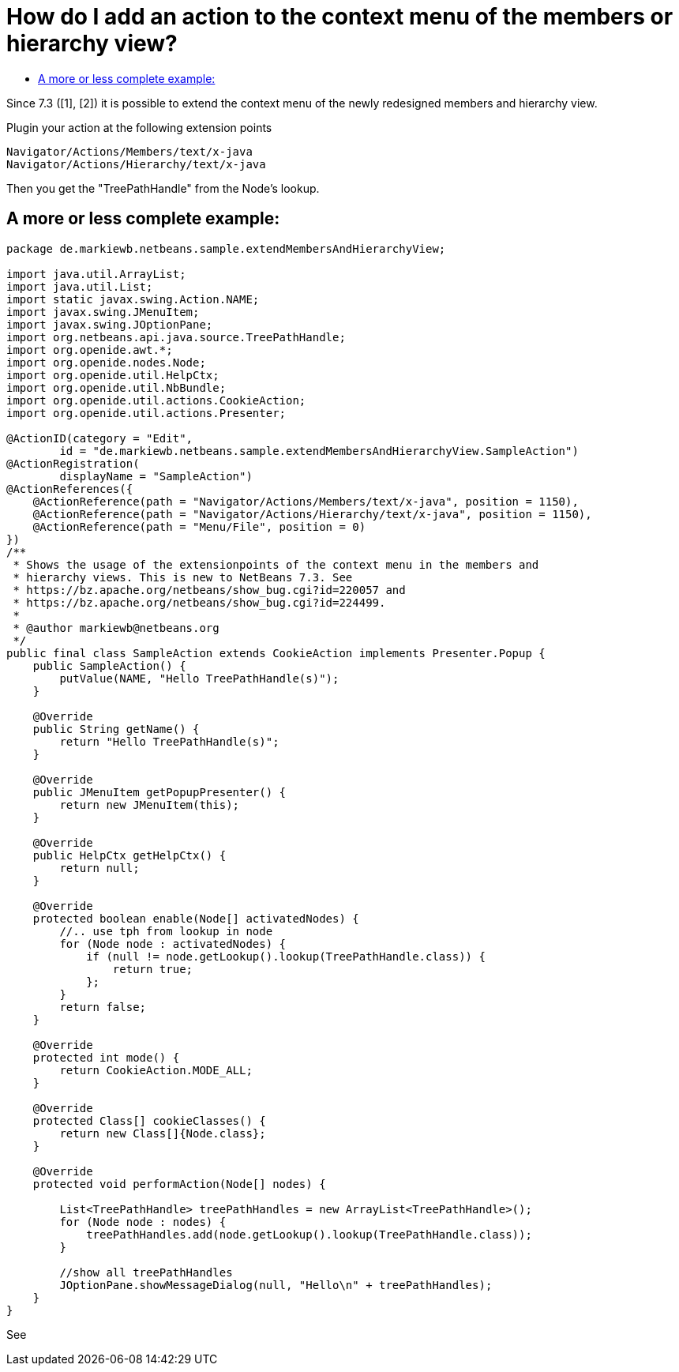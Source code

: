 // 
//     Licensed to the Apache Software Foundation (ASF) under one
//     or more contributor license agreements.  See the NOTICE file
//     distributed with this work for additional information
//     regarding copyright ownership.  The ASF licenses this file
//     to you under the Apache License, Version 2.0 (the
//     "License"); you may not use this file except in compliance
//     with the License.  You may obtain a copy of the License at
// 
//       http://www.apache.org/licenses/LICENSE-2.0
// 
//     Unless required by applicable law or agreed to in writing,
//     software distributed under the License is distributed on an
//     "AS IS" BASIS, WITHOUT WARRANTIES OR CONDITIONS OF ANY
//     KIND, either express or implied.  See the License for the
//     specific language governing permissions and limitations
//     under the License.
//

= How do I add an action to the context menu of the members or hierarchy view?
:page-layout: wikidev
:page-tags: wiki, devfaq, needsreview
:jbake-status: published
:keywords: Apache NetBeans wiki DevFaqAddActionToMembersOrHierarchyView
:description: Apache NetBeans wiki DevFaqAddActionToMembersOrHierarchyView
:toc: left
:toc-title:
:page-syntax: true
:page-wikidevsection: _actions_how_to_add_things_to_files_folders_menus_toolbars_and_more
:page-position: 26
:page-aliases: ROOT:wiki/DevFaqAddActionToMembersOrHierarchyView.adoc

Since 7.3 ([1], [2]) it is possible to extend the context menu of the newly redesigned members and hierarchy view.

Plugin your action at the following extension points

[source,java]
----

Navigator/Actions/Members/text/x-java
Navigator/Actions/Hierarchy/text/x-java
----

Then you get the "TreePathHandle" from the Node's lookup.

== A more or less complete example:

[source,java]
----

package de.markiewb.netbeans.sample.extendMembersAndHierarchyView;

import java.util.ArrayList;
import java.util.List;
import static javax.swing.Action.NAME;
import javax.swing.JMenuItem;
import javax.swing.JOptionPane;
import org.netbeans.api.java.source.TreePathHandle;
import org.openide.awt.*;
import org.openide.nodes.Node;
import org.openide.util.HelpCtx;
import org.openide.util.NbBundle;
import org.openide.util.actions.CookieAction;
import org.openide.util.actions.Presenter;

@ActionID(category = "Edit",
	id = "de.markiewb.netbeans.sample.extendMembersAndHierarchyView.SampleAction")
@ActionRegistration(
	displayName = "SampleAction")
@ActionReferences({
    @ActionReference(path = "Navigator/Actions/Members/text/x-java", position = 1150),
    @ActionReference(path = "Navigator/Actions/Hierarchy/text/x-java", position = 1150),
    @ActionReference(path = "Menu/File", position = 0)
})
/**
 * Shows the usage of the extensionpoints of the context menu in the members and
 * hierarchy views. This is new to NetBeans 7.3. See
 * https://bz.apache.org/netbeans/show_bug.cgi?id=220057 and
 * https://bz.apache.org/netbeans/show_bug.cgi?id=224499.
 *
 * @author markiewb@netbeans.org
 */
public final class SampleAction extends CookieAction implements Presenter.Popup {
    public SampleAction() {
	putValue(NAME, "Hello TreePathHandle(s)");
    }

    @Override
    public String getName() {
	return "Hello TreePathHandle(s)";
    }

    @Override
    public JMenuItem getPopupPresenter() {
	return new JMenuItem(this);
    }

    @Override
    public HelpCtx getHelpCtx() {
	return null;
    }

    @Override
    protected boolean enable(Node[] activatedNodes) {
	//.. use tph from lookup in node
	for (Node node : activatedNodes) {
	    if (null != node.getLookup().lookup(TreePathHandle.class)) {
		return true;
	    };
	}
	return false;
    }

    @Override
    protected int mode() {
	return CookieAction.MODE_ALL;
    }

    @Override
    protected Class[] cookieClasses() {
	return new Class[]{Node.class};
    }

    @Override
    protected void performAction(Node[] nodes) {

	List<TreePathHandle> treePathHandles = new ArrayList<TreePathHandle>();
	for (Node node : nodes) {
	    treePathHandles.add(node.getLookup().lookup(TreePathHandle.class));
	}

	//show all treePathHandles
	JOptionPane.showMessageDialog(null, "Hello\n" + treePathHandles);
    }
}
----

See 

[1] link:https://bz.apache.org/netbeans/show_bug.cgi?id=220057[https://bz.apache.org/netbeans/show_bug.cgi?id=220057]

[2] link:https://bz.apache.org/netbeans/show_bug.cgi?id=224499[https://bz.apache.org/netbeans/show_bug.cgi?id=224499]

[3] link:https://github.com/markiewb/nb-api-samples/tree/master/ExtendMembersAndHierarchyView[https://github.com/markiewb/nb-api-samples/tree/master/ExtendMembersAndHierarchyView]

[4] link:http://benkiew.wordpress.com/2013/01/06/netbeans-ide-7-3-how-to-extend-the-context-menu-of-the-members-and-hierarchy-view/[http://benkiew.wordpress.com/2013/01/06/netbeans-ide-7-3-how-to-extend-the-context-menu-of-the-members-and-hierarchy-view/]

